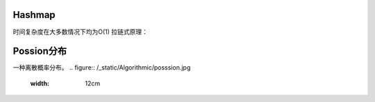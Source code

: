 

Hashmap
~~~~~~~~~~~~~~~~~~~~~~~~~~~~~~~~~~~~~~
时间复杂度在大多数情况下均为O(1)
拉链式原理：



Possion分布
~~~~~~~~~~~~~~~~~~~~~~~~~~~~~~~~~~~~~~
一种离散概率分布。
.. figure:: /_static/Algorithmic/posssion.jpg
  :width: 12cm

